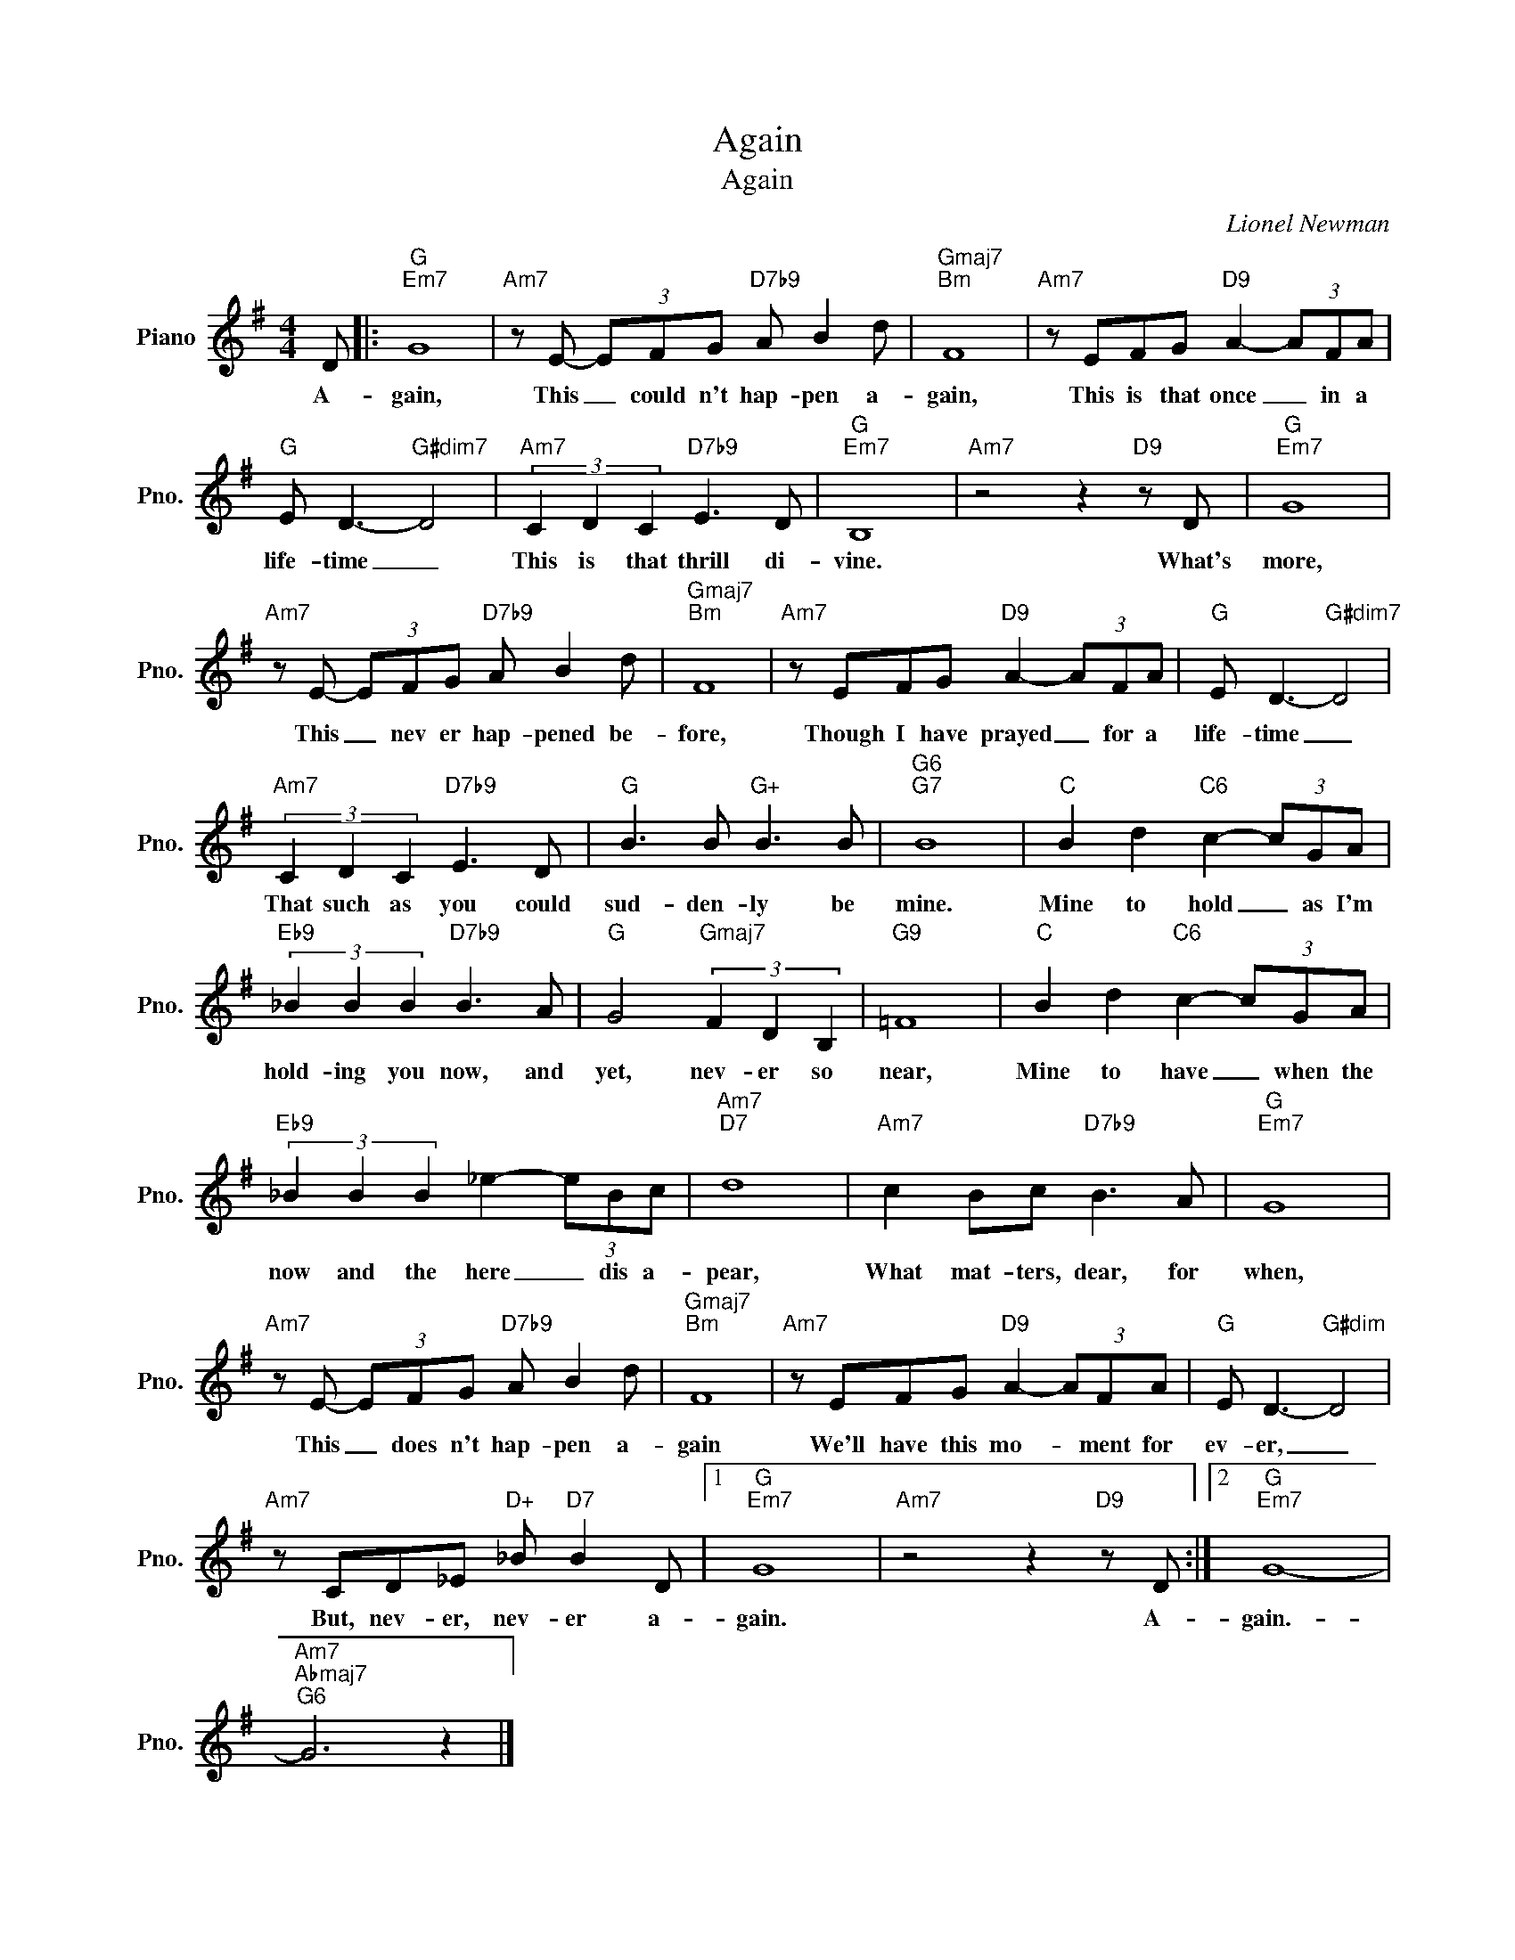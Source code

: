 X:1
T:Again
T:Again
C:Lionel Newman
Z:All Rights Reserved
L:1/8
M:4/4
K:G
V:1 treble nm="Piano" snm="Pno."
%%MIDI program 0
%%MIDI control 7 100
%%MIDI control 10 64
V:1
 D |:"G""Em7" G8 |"Am7" z E- (3EFG"D7b9" A B2 d |"Gmaj7""Bm" F8 |"Am7" z EFG"D9" A2- (3AFA | %5
w: A-|gain,|This _ could n't hap- pen a-|gain,|This is that once _ in a|
"G" E D3-"G#dim7" D4 |"Am7" (3C2 D2 C2"D7b9" E3 D |"G""Em7" B,8 |"Am7" z4 z2"D9" z D |"G""Em7" G8 | %10
w: life- time _|This is that thrill di-|vine.|What's|more,|
"Am7" z E- (3EFG"D7b9" A B2 d |"Gmaj7""Bm" F8 |"Am7" z EFG"D9" A2- (3AFA |"G" E D3-"G#dim7" D4 | %14
w: This _ nev er hap- pened be-|fore,|Though I have prayed _ for a|life- time _|
"Am7" (3C2 D2 C2"D7b9" E3 D |"G" B3 B"G+" B3 B |"G6""G7" B8 |"C" B2 d2"C6" c2- (3cGA | %18
w: That such as you could|sud- den- ly be|mine.|Mine to hold _ as I'm|
"Eb9" (3_B2 B2 B2"D7b9" B3 A |"G" G4"Gmaj7" (3F2 D2 B,2 |"G9" =F8 |"C" B2 d2"C6" c2- (3cGA | %22
w: hold- ing you now, and|yet, nev- er so|near,|Mine to have _ when the|
"Eb9" (3_B2 B2 B2 _e2- (3eBc |"Am7""D7" d8 |"Am7" c2 Bc"D7b9" B3 A |"G""Em7" G8 | %26
w: now and the here _ dis a-|pear,|What mat- ters, dear, for|when,|
"Am7" z E- (3EFG"D7b9" A B2 d |"Gmaj7""Bm" F8 |"Am7" z EFG"D9" A2- (3AFA |"G" E D3-"G#dim" D4 | %30
w: This _ does n't hap- pen a-|gain|We'll have this mo- * ment for|ev- er, _|
"Am7" z CD_E"D+" _B"D7" B2 D |1"G""Em7" G8 |"Am7" z4 z2"D9" z D :|2"G""Em7" G8- | %34
w: But, nev- er, nev- er a-|gain.|A-|gain.-|
"Am7""Abmaj7""G6" G6 z2 |] %35
w: |

